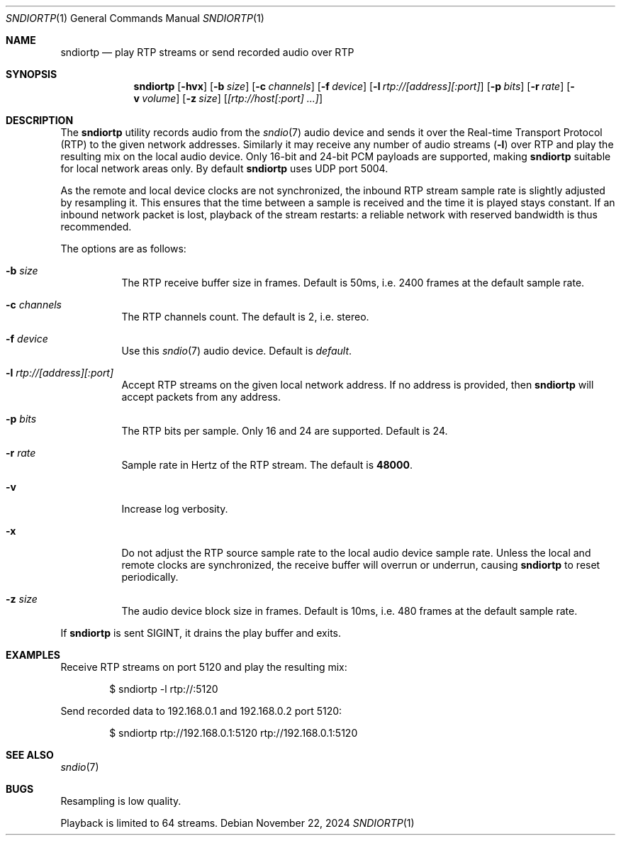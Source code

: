 .\"
.\" Copyright (c) 2024 Alexandre Ratchov <alex@caoua.org>
.\"
.\" Permission to use, copy, modify, and distribute this software for any
.\" purpose with or without fee is hereby granted, provided that the above
.\" copyright notice and this permission notice appear in all copies.
.\"
.\" THE SOFTWARE IS PROVIDED "AS IS" AND THE AUTHOR DISCLAIMS ALL WARRANTIES
.\" WITH REGARD TO THIS SOFTWARE INCLUDING ALL IMPLIED WARRANTIES OF
.\" MERCHANTABILITY AND FITNESS. IN NO EVENT SHALL THE AUTHOR BE LIABLE FOR
.\" ANY SPECIAL, DIRECT, INDIRECT, OR CONSEQUENTIAL DAMAGES OR ANY DAMAGES
.\" WHATSOEVER RESULTING FROM LOSS OF USE, DATA OR PROFITS, WHETHER IN AN
.\" ACTION OF CONTRACT, NEGLIGENCE OR OTHER TORTIOUS ACTION, ARISING OUT OF
.\" OR IN CONNECTION WITH THE USE OR PERFORMANCE OF THIS SOFTWARE.
.\"
.Dd November 22, 2024
.Dt SNDIORTP 1
.Os
.Sh NAME
.Nm sndiortp
.Nd play RTP streams or send recorded audio over RTP
.Sh SYNOPSIS
.Nm sndiortp
.Op Fl hvx
.Op Fl b Ar size
.Op Fl c Ar channels
.Op Fl f Ar device
.Op Fl l Ar rtp://[address][:port]
.Op Fl p Ar bits
.Op Fl r Ar rate
.Op Fl v Ar volume
.Op Fl z Ar size
.Op Ar [rtp://host[:port] ...]
.Sh DESCRIPTION
The
.Nm
utility records audio from the
.Xr sndio 7
audio device and sends it over the Real-time Transport Protocol (RTP)
to the given network addresses.
Similarly it may receive any number of audio streams
.Pq Fl l
over RTP and play the resulting mix on the local audio device.
Only 16-bit and 24-bit PCM payloads are supported, making
.Nm
suitable for local network areas only.
By default
.Nm
uses UDP port 5004.
.Pp
As the remote and local device clocks are not synchronized,
the inbound RTP stream sample rate is slightly adjusted by resampling it.
This ensures that the time between a sample is received and the time
it is played stays constant.
If an inbound network packet is lost, playback of the stream restarts:
a reliable network with reserved bandwidth is thus recommended.
.Pp
The options are as follows:
.Bl -tag -width Ds
.It Fl b Ar size
The RTP receive buffer size in frames.
Default is 50ms, i.e. 2400 frames at the default sample rate.
.It Fl c Ar channels
The RTP channels count.
The default is 2, i.e. stereo.
.It Fl f Ar device
Use this
.Xr sndio 7
audio device.
Default is
.Pa default .
.It Fl l Ar rtp://[address][:port]
Accept RTP streams on the given local network address.
If no address is provided, then
.Nm
will accept packets from any address.
.It Fl p Ar bits
The RTP bits per sample.
Only 16 and 24 are supported.
Default is 24.
.It Fl r Ar rate
Sample rate in Hertz of the RTP stream.
The default is
.Cm 48000 .
.It Fl v
Increase log verbosity.
.It Fl x
Do not adjust the RTP source sample rate to the local audio device sample rate.
Unless the local and remote clocks are synchronized, the
receive buffer will overrun or underrun, causing
.Nm
to reset periodically.
.It Fl z Ar size
The audio device block size in frames.
Default is 10ms, i.e. 480 frames at the default sample rate.
.El
.Pp
If
.Nm
is sent
.Dv SIGINT ,
it drains the play buffer and exits.
.Sh EXAMPLES
Receive RTP streams on port 5120 and play the resulting mix:
.Bd -literal -offset indent
$ sndiortp -l rtp://:5120
.Ed
.Pp
Send recorded data to 192.168.0.1 and 192.168.0.2 port 5120:
.Bd -literal -offset indent
$ sndiortp rtp://192.168.0.1:5120 rtp://192.168.0.1:5120
.Ed
.Sh SEE ALSO
.Xr sndio 7
.Sh BUGS
Resampling is low quality.
.Pp
Playback is limited to 64 streams.
